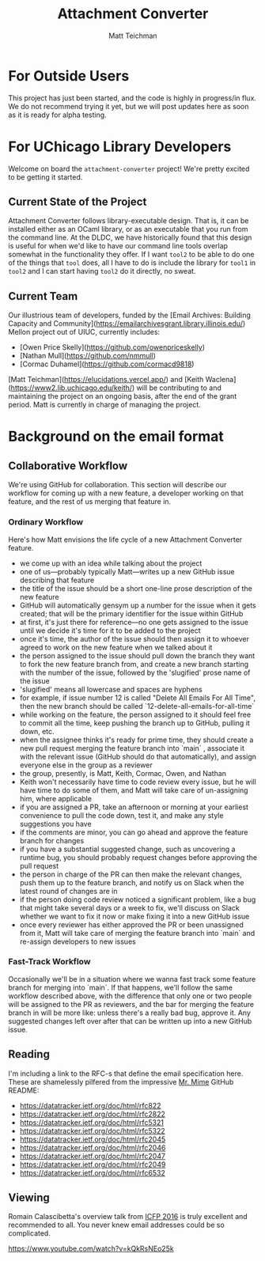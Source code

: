#+TITLE: Attachment Converter
#+AUTHOR: Matt Teichman
#+DESCRIPTION: Command-line utility for batch-converting attachments in an email mailbox
#+OPTIONS: toc:nil, num:nil

* For Outside Users

  This project has just been started, and the code is highly in
  progress/in flux.  We do not recommend trying it yet, but we will
  post updates here as soon as it is ready for alpha testing.


* For UChicago Library Developers

  Welcome on board the =attachment-converter= project!  We're pretty
  excited to be getting it started.

** Current State of the Project

   Attachment Converter follows library-executable design.  That is,
   it can be installed either as an OCaml library, or as an executable
   that you run from the command line.  At the DLDC, we have
   historically found that this design is useful for when we'd like to
   have our command line tools overlap somewhat in the functionality
   they offer.  If I want =tool2= to be able to do one of the things
   that =tool= does, all I have to do is include the library for
   =tool1= in =tool2= and I can start having =tool2= do it directly,
   no sweat.

** Current Team

   Our illustrious team of developers, funded by the [Email Archives:
   Building Capacity and
   Community](https://emailarchivesgrant.library.illinois.edu/) Mellon
   project out of UIUC, currently includes:

   - [Owen Price Skelly](https://github.com/owenpriceskelly)
   - [Nathan Mull](https://github.com/nmmull)
   - [Cormac Duhamel](https://github.com/cormacd9818)

   [Matt Teichman](https://elucidations.vercel.app/) and [Keith
   Waclena](https://www2.lib.uchicago.edu/keith/) will be contributing
   to and maintaining the project on an ongoing basis, after the end
   of the grant period.  Matt is currently in charge of managing the
   project.
   
* Background on the email format

** Collaborative Workflow

   We're using GitHub for collaboration.  This section will describe
   our workflow for coming up with a new feature, a developer working
   on that feature, and the rest of us merging that feature in.

*** Ordinary Workflow

    Here's how Matt envisions the life cycle of a new Attachment
    Converter feature.

    + we come up with an idea while talking about the project
    + one of us---probably typically Matt---writes up a new GitHub
      issue describing that feature
    + the title of the issue should be a short one-line prose
      description of the new feature
    + GitHub will automatically gensym up a number for the issue when
      it gets created; that will be the primary identifier for the
      issue within GitHub
    + at first, it's just there for reference---no one gets assigned
      to the issue until we decide it's time for it to be added to the
      project
    + once it's time, the author of the issue should then assign it to
      whoever agreed to work on the new feature when we talked about
      it
    + the person assigned to the issue should pull down the branch
      they want to fork the new feature branch from, and create a new
      branch starting with the number of the issue, followed by the
      'slugified' prose name of the issue
    + 'slugified' means all lowercase and spaces are hyphens
    + for example, if issue number 12 is called "Delete All Emails For
      All Time", then the new branch should be called
      `12-delete-all-emails-for-all-time`
    + while working on the feature, the person assigned to it should
      feel free to commit all the time, keep pushing the branch up to
      GitHub, pulling it down, etc.
    + when the assignee thinks it's ready for prime time, they should
      create a new pull request merging the feature branch into
      `main` , associate it with the relevant issue (GitHub should do
      that automatically), and assign everyone else in the group as a
      reviewer
    + the group, presently, is Matt, Keith, Cormac, Owen, and Nathan
    + Keith won't necessarily have time to code review every issue,
      but he will have time to do some of them, and Matt will take
      care of un-assigning him, where applicable
    + if you are assigned a PR, take an afternoon or morning at your
      earliest convenience to pull the code down, test it, and make
      any style suggestions you have
    + if the comments are minor, you can go ahead and approve the
      feature branch for changes
    + if you have a substantial suggested change, such as uncovering a
      runtime bug, you should probably request changes before
      approving the pull request
    + the person in charge of the PR can then make the relevant
      changes, push them up to the feature branch, and notify us on
      Slack when the latest round of changes are in
    + if the person doing code review noticed a significant problem,
      like a bug that might take several days or a week to fix, we'll
      discuss on Slack whether we want to fix it now or make fixing it
      into a new GitHub issue
    + once every reviewer has either approved the PR or been
      unassigned from it, Matt will take care of merging the feature
      branch into `main` and re-assign developers to new issues

*** Fast-Track Workflow

    Occasionally we'll be in a situation where we wanna fast track
    some feature branch for merging into `main`.  If that happens,
    we'll follow the same workflow described above, with the
    difference that only one or two people will be assigned to the PR
    as reviewers, and the bar for merging the feature branch in will
    be more like: unless there's a really bad bug, approve it.  Any
    suggested changes left over after that can be written up into a
    new GitHub issue.

** Reading

   I'm including a link to the RFC-s that define the email
   specification here.  These are shamelessly pilfered from the
   impressive [[https://github.com/mirage/mrmime][Mr. Mime]] GitHub README:
   
   - https://datatracker.ietf.org/doc/html/rfc822
   - https://datatracker.ietf.org/doc/html/rfc2822
   - https://datatracker.ietf.org/doc/html/rfc5321
   - https://datatracker.ietf.org/doc/html/rfc5322
   - https://datatracker.ietf.org/doc/html/rfc2045
   - https://datatracker.ietf.org/doc/html/rfc2046
   - https://datatracker.ietf.org/doc/html/rfc2047
   - https://datatracker.ietf.org/doc/html/rfc2049
   - https://datatracker.ietf.org/doc/html/rfc6532

** Viewing

   Romain Calascibetta's overview talk from [[https://icfp16.sigplan.org/program/program-icfp-2016/][ICFP 2016]] is truly
   excellent and recommended to all.  You never knew email addresses
   could be so complicated.

   https://www.youtube.com/watch?v=kQkRsNEo25k
